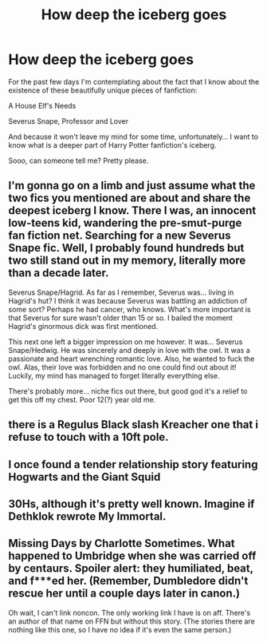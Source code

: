 #+TITLE: How deep the iceberg goes

* How deep the iceberg goes
:PROPERTIES:
:Author: EliseCz1
:Score: 8
:DateUnix: 1619037123.0
:DateShort: 2021-Apr-22
:FlairText: Misc
:END:
For the past few days I'm contemplating about the fact that I know about the existence of these beautifully unique pieces of fanfiction:

A House Elf's Needs

Severus Snape, Professor and Lover

And because it won't leave my mind for some time, unfortunately... I want to know what is a deeper part of Harry Potter fanfiction's iceberg.

Sooo, can someone tell me? Pretty please.


** I'm gonna go on a limb and just assume what the two fics you mentioned are about and share the deepest iceberg I know. There I was, an innocent low-teens kid, wandering the pre-smut-purge fan fiction net. Searching for a new Severus Snape fic. Well, I probably found hundreds but two still stand out in my memory, literally more than a decade later.

Severus Snape/Hagrid. As far as I remember, Severus was... living in Hagrid's hut? I think it was because Severus was battling an addiction of some sort? Perhaps he had cancer, who knows. What's more important is that Severus for sure wasn't older than 15 or so. I bailed the moment Hagrid's ginormous dick was first mentioned.

This next one left a bigger impression on me however. It was... Severus Snape/Hedwig. He was sincerely and deeply in love with the owl. It was a passionate and heart wrenching romantic love. Also, he wanted to fuck the owl. Alas, their love was forbidden and no one could find out about it! Luckily, my mind has managed to forget literally everything else.

There's probably more... niche fics out there, but good god it's a relief to get this off my chest. Poor 12(?) year old me.
:PROPERTIES:
:Author: Cerununnos
:Score: 7
:DateUnix: 1619045484.0
:DateShort: 2021-Apr-22
:END:


** there is a Regulus Black slash Kreacher one that i refuse to touch with a 10ft pole.
:PROPERTIES:
:Author: Karvest92
:Score: 3
:DateUnix: 1619058606.0
:DateShort: 2021-Apr-22
:END:


** I once found a tender relationship story featuring Hogwarts and the Giant Squid
:PROPERTIES:
:Author: Lumpyproletarian
:Score: 3
:DateUnix: 1619132152.0
:DateShort: 2021-Apr-23
:END:


** 30Hs, although it's pretty well known. Imagine if Dethklok rewrote My Immortal.
:PROPERTIES:
:Author: Mythopoeist
:Score: 2
:DateUnix: 1619067609.0
:DateShort: 2021-Apr-22
:END:


** Missing Days by Charlotte Sometimes. What happened to Umbridge when she was carried off by centaurs. Spoiler alert: they humiliated, beat, and f***ed her. (Remember, Dumbledore didn't rescue her until a couple days later in canon.)

Oh wait, I can't link noncon. The only working link I have is on aff. There's an author of that name on FFN but without this story. (The stories there are nothing like this one, so I have no idea if it's even the same person.)
:PROPERTIES:
:Author: JennaSayquah
:Score: 1
:DateUnix: 1619114306.0
:DateShort: 2021-Apr-22
:END:
